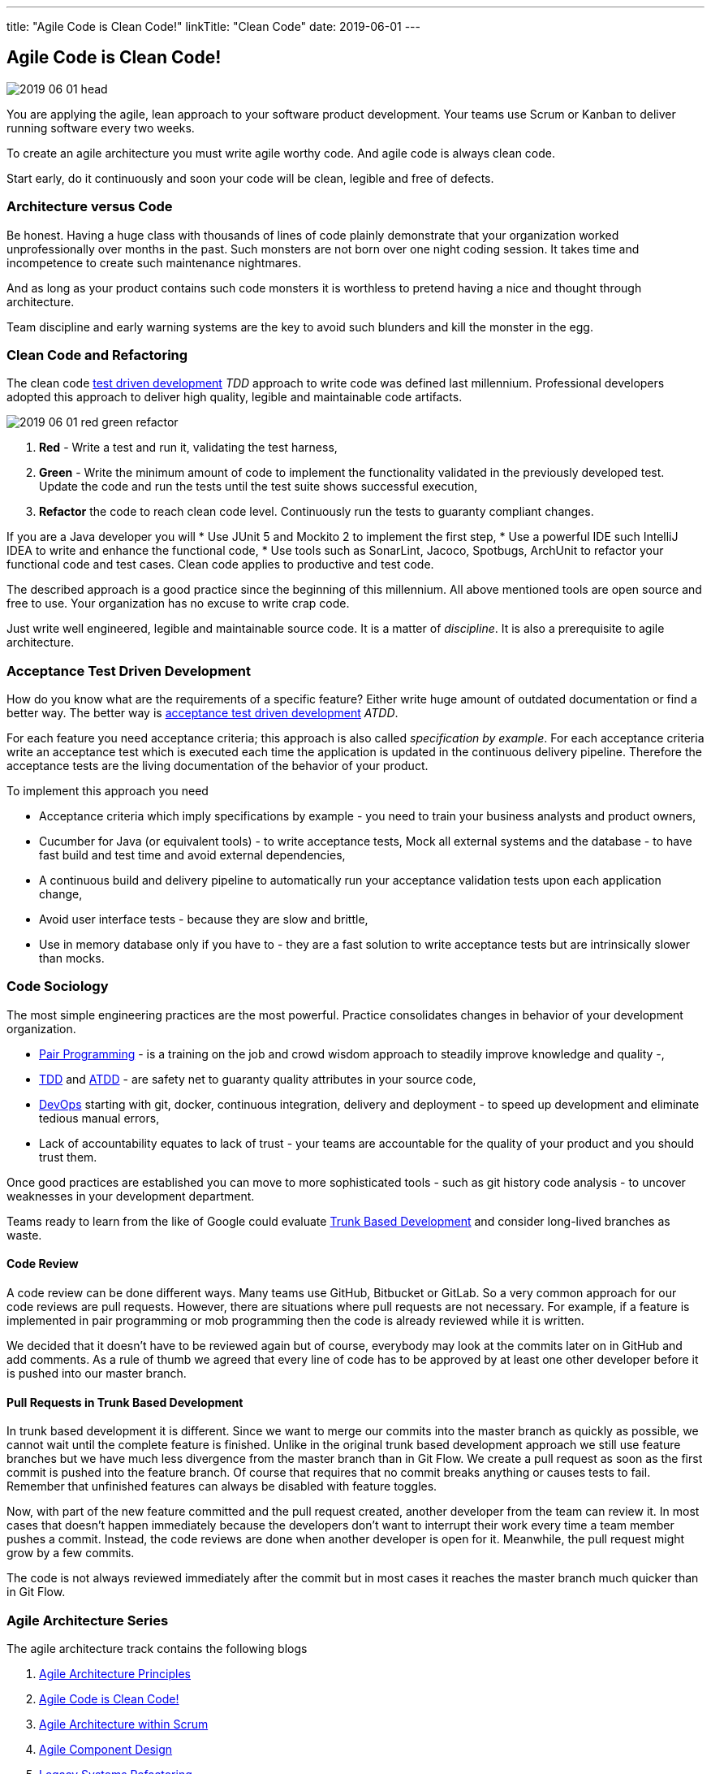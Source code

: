 ---
title: "Agile Code is Clean Code!"
linkTitle: "Clean Code"
date: 2019-06-01
---

== Agile Code is Clean Code!
:author: Marcel Baumann
:email: <marcel.baumann@tangly.net>
:homepage: https://www.tangly.net/
:company: https://www.tangly.net/[tangly llc]
:copyright: CC-BY-SA 4.0

image::2019-06-01-head.png[role=left]
You are applying the agile, lean approach to your software product development.
Your teams use Scrum or Kanban to deliver running software every two weeks.

To create an agile architecture you must write agile worthy code.
And agile code is always clean code.

Start early, do it continuously and soon your code will be clean, legible and free of defects.

=== Architecture versus Code

Be honest.
Having a huge class with thousands of lines of code plainly demonstrate that your organization worked unprofessionally over months in the past.
Such monsters are not born over one night coding session.
It takes time and incompetence to create such maintenance nightmares.

And as long as your product contains such code monsters it is worthless to pretend having a nice and thought through architecture.

Team discipline and early warning systems are the key to avoid such blunders and kill the monster in the egg.

=== Clean Code and Refactoring

The clean code https://en.wikipedia.org/wiki/Test-driven_development[test driven development] _TDD_ approach to write code was defined last millennium.
Professional developers adopted this approach to deliver high quality, legible and maintainable code artifacts.

image::2019-06-01-red-green-refactor.png[float="left]
. *Red* - Write a test and run it, validating the test harness,
. *Green* - Write the minimum amount of code to implement the functionality validated in the previously developed test.
Update the code and run the tests until the test suite shows successful execution,
. *Refactor* the code to reach clean code level.
Continuously run the tests to guaranty compliant changes.

If you are a Java developer you will
* Use JUnit 5 and Mockito 2 to implement the first step,
* Use a powerful IDE such IntelliJ IDEA to write and enhance the functional code,
* Use tools such as SonarLint, Jacoco, Spotbugs, ArchUnit to refactor your functional code and test cases.
Clean code applies to productive and test code.

The described approach is a good practice since the beginning of this millennium.
All above mentioned tools are open source and free to use.
Your organization has no excuse to write crap code.

Just write well engineered, legible and maintainable source code.
It is a matter of _discipline_.
It is also a prerequisite to agile architecture.

=== Acceptance Test Driven Development

How do you know what are the requirements of a specific feature?
Either write huge amount of outdated documentation or find a better way.
The better way is https://en.wikipedia.org/wiki/Acceptance_test%E2%80%93driven_development[acceptance test driven development] _ATDD_.

For each feature you need acceptance criteria; this approach is also called _specification by example_.
For each acceptance criteria write an acceptance test which is executed each time the application is updated in the continuous delivery pipeline.
Therefore the acceptance tests are the living documentation of the behavior of your product.

To implement this approach you need

* Acceptance criteria which imply specifications by example - you need to train your business analysts and product owners,
* Cucumber for Java (or equivalent tools) - to write acceptance tests, Mock all external systems and the database - to have fast build and test time and avoid external dependencies,
* A continuous build and delivery pipeline to automatically run your acceptance validation tests upon each application change,
* Avoid user interface tests - because they are slow and brittle,
* Use in memory database only if you have to - they are a fast solution to write acceptance tests but are intrinsically slower than mocks.

=== Code Sociology

The most simple engineering practices are the most powerful.
Practice consolidates changes in behavior of your development organization.

* https://en.wikipedia.org/wiki/Pair_programming[Pair Programming] - is a training on the job and crowd wisdom approach to steadily improve knowledge and
quality -,
* https://en.wikipedia.org/wiki/Test-driven_development[TDD] and https://en.wikipedia.org/wiki/Acceptance_test%E2%80%93driven_development[ATDD] - are safety
net to guaranty quality attributes in your source code,
* https://en.wikipedia.org/wiki/DevOps[DevOps] starting with git, docker, continuous integration, delivery and deployment - to speed up development and
eliminate tedious manual errors,
* Lack of accountability equates to lack of trust - your teams are accountable for the quality of your product and you should trust them.

Once good practices are established you can move to more sophisticated tools - such as git history code analysis - to uncover weaknesses in your development department.

Teams ready to learn from the like of Google could evaluate https://trunkbaseddevelopment.com/[Trunk Based Development] and consider long-lived branches as
waste.

==== Code Review

A code review can be done different ways.
Many teams use GitHub, Bitbucket or GitLab. So a very common approach for our code reviews are pull requests.
However, there are situations where pull requests are not necessary.
For example, if a feature is implemented in pair programming or mob programming then the code is already reviewed while it is written.

We decided that it doesn’t have to be reviewed again but of course, everybody may look at the commits later on in GitHub and add comments.
As a rule of thumb we agreed that every line of code has to be approved by at least one other developer before it is pushed into our master branch.

==== Pull Requests in Trunk Based Development

In trunk based development it is different.
Since we want to merge our commits into the master branch as quickly as possible, we cannot wait until the complete feature is finished.
Unlike in the original trunk based development approach we still use feature branches but we have much less divergence from the master branch than in Git Flow.
We create a pull request as soon as the first commit is pushed into the feature branch.
Of course that requires that no commit breaks anything or causes tests to fail.
Remember that unfinished features can always be disabled with feature toggles.

Now, with part of the new feature committed and the pull request created, another developer from the team can review it.
In most cases that doesn’t happen immediately because the developers don’t want to interrupt their work every time a team member pushes a commit.
Instead, the code reviews are done when another developer is open for it.
Meanwhile, the pull request might grow by a few commits.

The code is not always reviewed immediately after the commit but in most cases it reaches the master branch much quicker than in Git Flow.

=== Agile Architecture Series

The agile architecture track contains the following blogs

. link:../../2019/agile-architecture-principles[Agile Architecture Principles]
. link:../../2019/agile-code-is-clean-code[Agile Code is Clean Code!]
. link:../../2019/agile-architecture-within-scrum[Agile Architecture within Scrum]
. link:../../2020/agile-component-design[Agile Component Design]
. link:../../2020/legacy-systems-refactoring[Legacy Systems Refactoring]
. link:../../2020/how-agile-collaborators-learn[How Agile Collaborators Learn]

We also published our https://www.tangly.net/insights/continuous-learning/agile-architecture-course[agile architecture course] (3 ECTS) used for teaching
computer science students at bachelor level at Swiss technical universities.